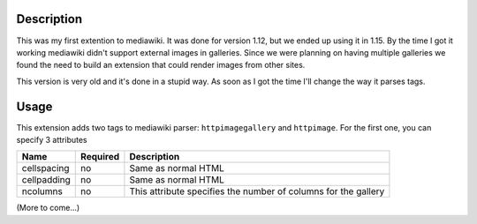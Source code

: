 Description
===========

This was my first extention to mediawiki. It was done for version 1.12, but we ended up using it in 1.15. By the time I got it working mediawiki didn't support
external images in galleries. Since we were planning on having multiple galleries we found the need to build an extension that could render images from other sites.

This version is very old and it's done in a stupid way. As soon as I got the time I'll change the way it parses tags.

Usage
=====

This extension adds two tags to mediawiki parser: ``httpimagegallery`` and ``httpimage``. For the first one, you can specify 3 attributes

+-------------+----------+-----------------------------------------------------------------+
| Name        | Required |             Description                                         |
+=============+==========+=================================================================+
| cellspacing |   no     | Same as normal HTML                                             |
+-------------+----------+-----------------------------------------------------------------+
| cellpadding |   no     | Same as normal HTML                                             |
+-------------+----------+-----------------------------------------------------------------+
| ncolumns    |   no     | This attribute specifies the number of columns for the gallery  |
+-------------+----------+-----------------------------------------------------------------+

(More to come...)